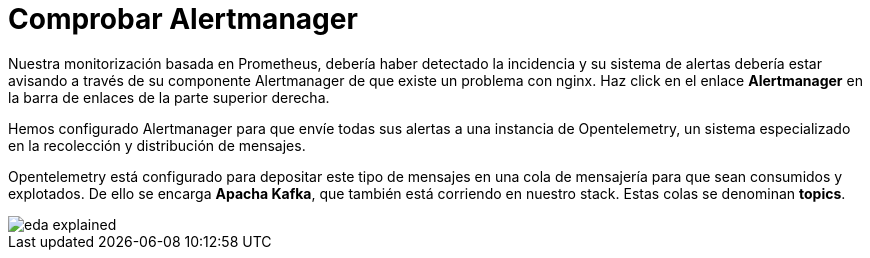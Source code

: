 = Comprobar Alertmanager
:page-layout: home
:!sectids:

Nuestra monitorización basada en Prometheus, debería haber detectado la incidencia y su sistema de alertas debería estar avisando a través de su componente Alertmanager de que existe un problema con nginx. Haz click en el enlace *Alertmanager* en la barra de enlaces de la parte superior derecha.

Hemos configurado Alertmanager para que envíe todas sus alertas a una instancia de Opentelemetry, un sistema especializado en la recolección y distribución de mensajes.

Opentelemetry está configurado para depositar este tipo de mensajes en una cola de mensajería para que sean consumidos y explotados. De ello se encarga *Apacha Kafka*, que también está corriendo en nuestro stack. Estas colas se denominan *topics*.

image::eda_explained.png[]
